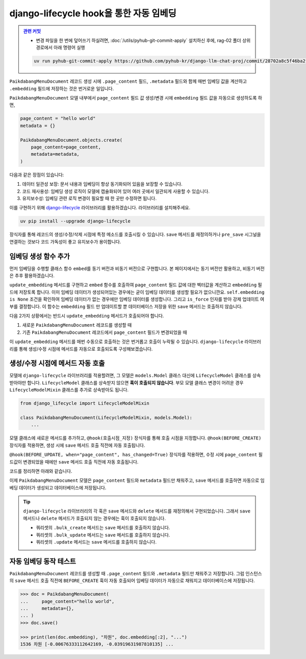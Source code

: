 ================================================
django-lifecycle hook을 통한 자동 임베딩
================================================


.. admonition:: `관련 커밋 <https://github.com/pyhub-kr/django-llm-chat-proj/commit/28702a8c5f46ba2f336e9db27e32211cf9bac6c8>`_
   :class: dropdown

   * 변경 파일을 한 번에 덮어쓰기 하실려면, :doc:`/utils/pyhub-git-commit-apply` 설치하신 후에, rag-02 폴더 상위 경로에서 아래 명령어 실행

   .. code-block:: bash

      uv run pyhub-git-commit-apply https://github.com/pyhub-kr/django-llm-chat-proj/commit/28702a8c5f46ba2f336e9db27e32211cf9bac6c8


``PaikdabangMenuDocument`` 레코드 생성 시에 ``.page_content`` 필드, ``.metadata`` 필드와 함께
매번 임베딩 값을 계산하고 ``.embedding`` 필드에 저장하는 것은 번거로운 일입니다.

.. code-block:: python
    :emphasize-lines: 4-6,11

    page_content = "hello world"
    metadata = {}

    client = openai.Client()
    res = client.embeddings.create(input=page_content, model="text-embedding-3-small")
    embedding = res.data[0].embedding

    PaikdabangMenuDocument.objects.create(
        page_content=page_content,
        metadata=metadata,
        embedding=embedding,
    )

``PaikdabangMenuDocument`` 모델 내부에서 ``page_content`` 필드 값 생성/변경 시에
``embedding`` 필드 값을 자동으로 생성하도록 하면,

.. code-block:: python

    page_content = "hello world"
    metadata = {}

    PaikdabangMenuDocument.objects.create(
        page_content=page_content,
        metadata=metadata,
    )

다음과 같은 장점이 있습니다:

#. 데이터 일관성 보장: 문서 내용과 임베딩이 항상 동기화되어 있음을 보장할 수 있습니다.
#. 코드 재사용성: 임베딩 생성 로직이 모델에 캡슐화되어 있어 여러 곳에서 일관되게 사용할 수 있습니다.
#. 유지보수성: 임베딩 관련 로직 변경이 필요할 때 한 곳만 수정하면 됩니다.

이를 구현하기 위해 `django-lifecycle <https://rsinger86.github.io/django-lifecycle/>`_ 라이브러리를 활용하겠습니다.
라이브러리를 설치해주세요.

.. code-block:: bash

    uv pip install --upgrade django-lifecycle

장식자를 통해 레코드의 생성/수정/삭제 시점에 특정 메소드를 호출시킬 수 있습니다.
``save`` 메서드를 재정의하거나 ``pre_save`` 시그널을 연결하는 것보다 코드 가독성이 좋고 유지보수가 용이합니다.


임베딩 생성 함수 추가
==============================

먼저 임베딩을 수행할 클래스 함수 ``embed``\를 동기 버전과 비동기 버전으로 구현합니다.
본 페이지에서는 동기 버전만 활용하고, 비동기 버전은 추후 활용하겠습니다.

``update_embedding`` 메서드를 구현하고 ``embed`` 함수를 호출하여 ``page_content`` 필드 값에 대한
벡터값을 계산하고 ``embedding`` 필드에 저장토록 합니다.
이미 임베딩 데이터가 생성되어있는 경우에는 굳이 임베딩 데이터를 생성할 필요가 없으니깐요.
``self.embedding is None`` 조건을 확인하여 임베딩 데이터가 없는 경우에만 임베딩 데이터를 생성합니다.
그리고 ``is_force`` 인자를 받아 강제 업데이트 여부를 결정합니다.
이 함수는 ``embedding`` 필드 만 업데이트할 뿐 데이터베이스 저장을 위한 ``save`` 메서드는 호출하지 않습니다.

.. code-block:: python
    :caption: ``chat/models.py``
    :linenos:
    :emphasize-lines: 1-2,16-19,21-31,33-40

    from typing import List
    import openai

    class PaikdabangMenuDocument(models.Model):
        openai_api_key = settings.RAG_OPENAI_API_KEY
        openai_base_url = settings.RAG_OPENAI_BASE_URL
        embedding_model = settings.RAG_EMBEDDING_MODEL
        embedding_dimensions = settings.RAG_EMBEDDING_DIMENSIONS

        page_content = models.TextField()
        metadata = models.JSONField(default=dict)
        embedding = VectorField(dimensions=embedding_dimensions, editable=False)
        created_at = models.DateTimeField(auto_now_add=True)
        updated_at = models.DateTimeField(auto_now=True)

        def update_embedding(self, is_force: bool = False) -> None:
            # 강제 업데이트 혹은 임베딩 데이터가 없는 경우에만 임베딩 데이터를 생성합니다.
            if is_force or self.embedding is None:
                self.embedding = self.embed(self.page_content)

        @classmethod
        def embed(cls, input: str) -> List[float]:
            """
            주어진 문자열에 대한 임베딩 벡터를 생성합니다.
            """
            client = openai.Client(api_key=cls.openai_api_key, base_url=cls.openai_base_url)
            response = client.embeddings.create(
                input=input,
                model=cls.embedding_model,
            )
            return response.data[0].embedding

        @classmethod
        async def aembed(cls, input: str) -> List[float]:
            client = openai.AsyncClient(api_key=cls.openai_api_key, base_url=cls.openai_base_url)
            response = await client.embeddings.create(
                input=input,
                model=cls.embedding_model,
            )
            return response.data[0].embedding

        class Meta:
            # 생략

다음 2가지 상황에서는 반드시 ``update_embedding`` 메서드가 호출되어야 합니다.

#. 새로운 ``PaikdabangMenuDocument`` 레코드를 생성할 때
#. 기존 ``PaikdabangMenuDocument`` 레코드에서 ``page_content`` 필드가 변경되었을 때

이 ``update_embedding`` 메서드를 매번 수동으로 호출하는 것은 번거롭고 호출이 누락될 수 있습니다.
``django-lifecycle`` 라이브러리를 통해 생성/수정 시점에 메서드를 자동으로 호출되도록 구성해보겠습니다.


생성/수정 시점에 메서드 자동 호출
====================================================

모델에 ``django-lifecycle`` 라이브러리를 적용할려면, 그 모델은 ``models.Model`` 클래스 대신에 ``LifecycleModel`` 클래스를 상속받아야만 합니다.
``LifecycleModel`` 클래스를 상속받지 않으면 **훅이 호출되지 않습니다**.
부모 모델 클래스 변경이 어려운 경우 ``LifecycleModelMixin`` 클래스를 추가로 상속받아도 됩니다.

.. code-block:: python

    from django_lifecycle import LifecycleModelMixin

    class PaikdabangMenuDocument(LifecycleModelMixin, models.Model):
        ...

모델 클래스에 새로운 메서드를 추가하고, ``@hook(호출시점_지정)`` 장식자를 통해 호출 시점을 지정합니다.
``@hook(BEFORE_CREATE)`` 장식자를 적용하면, 생성 시에 ``save`` 메서드 호출 직전에 자동 호출됩니다.

.. code-block:: python
    :emphasize-lines: 1,6-9

    from django_lifecycle import hook, BEFORE_CREATE, LifecycleModelMixin

    class PaikdabangMenuDocument(LifecycleModelMixin, models.Model):
        ...

        @hook(BEFORE_CREATE)
        def on_before_create(self):
            # 생성 시에 임베딩 데이터가 저장되어있지 않으면 임베딩 데이터를 생성합니다.
            self.update_embedding()

``@hook(BEFORE_UPDATE, when="page_content", has_changed=True)`` 장식자를 적용하면,
수정 시에 ``page_content`` 필드값이 변경되었을 때에만 ``save`` 메서드 호출 직전에 자동 호출됩니다.

.. code-block:: python
    :emphasize-lines: 1,6-9

    from django_lifecycle import hook, BEFORE_CREATE, BEFORE_UPDATE, LifecycleModelMixin

    class PaikdabangMenuDocument(LifecycleModelMixin, models.Model):
        ...

        @hook(BEFORE_UPDATE, when="page_content", has_changed=True)
        def on_before_update(self):
            # page_content 변경 시 임베딩 데이터를 생성합니다.
            self.update_embedding(is_force=True)

코드를 정리하면 아래와 같습니다.

.. code-block:: python
    :caption: ``chat/models.py``
    :linenos:
    :emphasize-lines: 4,19-22,24-27,29-32,34-44,46-56

    from typing import List
    import openai

    from django_lifecycle import hook, BEFORE_CREATE, BEFORE_UPDATE, LifecycleModelMixin

    class PaikdabangMenuDocument(LifecycleModelMixin, models.Model):
        # embedding_model = "text-embedding-3-small"
        openai_api_key = settings.RAG_OPENAI_API_KEY
        openai_base_url = settings.RAG_OPENAI_BASE_URL
        embedding_model = settings.RAG_EMBEDDING_MODEL
        embedding_dimensions = settings.RAG_EMBEDDING_DIMENSIONS

        page_content = models.TextField()
        metadata = models.JSONField(default=dict)
        embedding = VectorField(dimensions=embedding_dimensions, editable=False)
        created_at = models.DateTimeField(auto_now_add=True)
        updated_at = models.DateTimeField(auto_now=True)

        def update_embedding(self, is_force: bool = False) -> None:
            # 강제 업데이트 혹은 임베딩 데이터가 없는 경우에만 임베딩 데이터를 생성합니다.
            if is_force or self.embedding is None:
                self.embedding = self.embed(self.page_content)

        @hook(BEFORE_CREATE)
        def on_before_create(self):
            # 생성 시에 임베딩 데이터가 저장되어있지 않으면 임베딩 데이터를 생성합니다.
            self.update_embedding()

        @hook(BEFORE_UPDATE, when="page_content", has_changed=True)
        def on_before_update(self):
            # page_content 변경 시 임베딩 데이터를 생성합니다.
            self.update_embedding(is_force=True)

        @classmethod
        def embed(cls, input: str) -> List[float]:
            """
            주어진 문자열에 대한 임베딩 벡터를 생성합니다.
            """
            client = openai.Client(api_key=cls.openai_api_key, base_url=cls.openai_base_url)
            response = client.embeddings.create(
                input=input,
                model=cls.embedding_model,
            )
            return response.data[0].embedding

        @classmethod
        async def aembed(cls, input: str) -> List[float]:
            """
            embed 함수의 비동기 버전
            """
            client = openai.AsyncClient(api_key=cls.openai_api_key, base_url=cls.openai_base_url)
            response = await client.embeddings.create(
                input=input,
                model=cls.embedding_model,
            )
            return response.data[0].embedding

        class Meta:
            indexes = [
                HnswIndex(
                    name="paikdabang_menu_doc_idx",
                    fields=["embedding"],
                    m=16,
                    ef_construction=64,
                    opclasses=["vector_cosine_ops"],
                ),
            ]

이제 ``PaikdabangMenuDocument`` 모델은 ``page_content`` 필드와 ``metadata`` 필드만 채워주고,
``save`` 메서드를 호출하면 자동으로 임베딩 데이터가 생성되고 데이터베이스에 저장됩니다.

.. tip::

    ``django-lifecycle`` 라이브러리의 각 훅은 ``save`` 메서드와 ``delete`` 메서드를 재정의해서 구현되었습니다.
    그래서 ``save`` 메서드나 ``delete`` 메서드가 호출되지 않는 경우에는 훅이 호출되지 않습니다.

    * 쿼리셋의 ``.bulk_create`` 메서드는 ``save`` 메서드를 호출하지 않습니다.
    * 쿼리셋의 ``.bulk_update`` 메서드는 ``save`` 메서드를 호출하지 않습니다.
    * 쿼리셋의 ``.update`` 메서드는 ``save`` 메서드를 호출하지 않습니다.


자동 임베딩 동작 테스트
===========================

``PaikdabangMenuDocument`` 레코드를 생성할 때 ``.page_content`` 필드와 ``.metadata`` 필드만 채워주고 저장합니다.
그럼 인스턴스의 ``save`` 메서드 호출 직전에 ``BEFORE_CREATE`` 훅이 자동 호출되어 임베딩 데이터가 자동으로 채워지고
데이터베이스에 저장됩니다.

.. code-block:: python

    >>> doc = PaikdabangMenuDocument(
    ...     page_content="hello world",
    ...     metadata={},
    ... )
    >>> doc.save()

    >>> print(len(doc.embedding), "차원", doc.embedding[:2], "...")
    1536 차원 [-0.00676333112642169, -0.03919631987810135] ...
